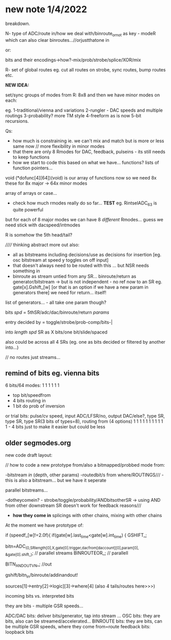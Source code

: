* new note 1/4/2022

breakdown.

N- type of ADC/route in/how we deal with/binroute_or_not as key - modeR which can also clear binroutes...//orjustthatone in

or:

bits and their encodings->how?-mix/prob/strobe/splice/XOR/mix

R- set of global routes eg. cut all routes on strobe, sync routes, bump routes etc.

*NEW IDEA:* 

set/sync groups of modes from R: 8x8 and then we have minor modes on each:

eg. 
1-traditional/vienna and variations
2-rungler - DAC speeds and multiple routings
3-probability? more TM style
4-freeform as is now
5-bit recursions.

Qs: 
- how much is constraining ie. we can't mix and match but is more or less same now // more flexibility in minor modes
- that there are only 8 Rmodes for DAC, feedback, pulseins - its still needs to keep functions 
- how we start to code this based on what we have... functions? lists of function pointers...

void (*dofunc[4][64])(void) is our array of functions now so we need 8x these for 8x major -> 64x minor modes

array of arrays or case...

- check how much rmodes really do so far... *TEST* eg. RintselADC_63 is quite powerful

but for each of 8 major modes we can have 8 /different/ Rmodes... guess we need stick with dacspeed/intmodes

R is somehow the 5th head/tail?

////// thinking abstract more out also: 
- all as bitstreams including decisions/use as decisions for insertion [eg. osc bitstream at speed y toggles on off input]
- that doesn't always need to be routed with this ... but NSR needs something in
- binroute as stream untied from any SR... binroute/return as generator/bitstream -> but is not independent - no ref now to an SR eg. gate[x].Gshift_[w]
  [or that is an option if we have a new param in generators there] we need for return... itself!

list of generators... - all take one param though?

bits /spd/ = 5thSR/adc/dac/binroute/return /params/

entry decided by = toggle/strobe/prob-comp/bits-|

into /length/ /spd/ SR as X bits/one bit/slide/spaced

also could be across all 4 SRs (eg. one as bits decided or filtered by another into...)

// no routes just streams...

** remind of bits eg. vienna bits

6 bits/64 modes: 1 1 1 1 1 1
- top bit/speedfrom
- 4 bits routing in
- 1 bit do prob of inversion

or trial bits:
pulse/cv speed, input ADC/LFSR/no, output DAC/else?, type SR, type SR, type SR(3 bits of types=8), routing from (4 options)  
1               1     1            1                 1        1        1                           1 1 1 1 - 4 bits just to make it easier but could be less

** older segmodes.org

new code draft layout:

// how to code a new prototype from/also a bitmapped/probbed mode from:

-bitstream /in/ (depth, other params) -routedbit/s from where/ROUTINGS/// - this is also a bitstream... but we have it seperate

parallel bitstreams...

-dotheycomein? - strobe/toggle/probability/ANDbitsotherSR -> using AND
from other downstream SR doesn't work for feedback reasons///

- *how they come in* splicings with other chains, mixing with other
  chains

At the moment we have prototype of:

  if (speedf_[w]!=2.0f){			
  if(gate[w].last_time<gate[w].int_time)      {
  GSHIFT_;	
							
  bitn=ADC_(0,SRlength[0],X,gate[0].trigger,dacfrom[daccount][0],param[0],  &gate[0].shift_); // parallel streams
  BINROUTEOR_; // parallell

  BITN_AND_OUTVN_; //out

gshift/bitn_in/binroute/addinandout!

sources[1]->entry[2]->logic][3]->where[4] (also 4 tails/routes here>>>)

incoming bits vs. interpreted bits

 they are bits - multiple GSR speeds...

ADC/DAC bits: deliver bits/generator, tap into stream ... 
OSC bits: they are bits, also can be streamed/accelerated...
BINROUTE bits: they are bits, can be multiple GSR speeds, where they come from=route
feedback bits: loopback bits


